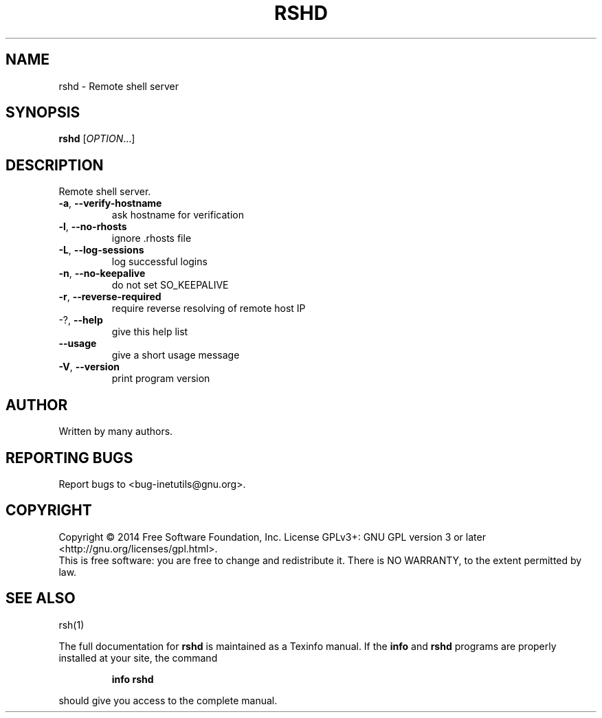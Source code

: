 .\" DO NOT MODIFY THIS FILE!  It was generated by help2man 1.40.13.
.TH RSHD "8" "March 2014" "GNU inetutils 1.9.2-dirty" "System Administration Utilities"
.SH NAME
rshd \- Remote shell server
.SH SYNOPSIS
.B rshd
[\fIOPTION\fR...]
.SH DESCRIPTION
Remote shell server.
.TP
\fB\-a\fR, \fB\-\-verify\-hostname\fR
ask hostname for verification
.TP
\fB\-l\fR, \fB\-\-no\-rhosts\fR
ignore .rhosts file
.TP
\fB\-L\fR, \fB\-\-log\-sessions\fR
log successful logins
.TP
\fB\-n\fR, \fB\-\-no\-keepalive\fR
do not set SO_KEEPALIVE
.TP
\fB\-r\fR, \fB\-\-reverse\-required\fR
require reverse resolving of remote host IP
.TP
\-?, \fB\-\-help\fR
give this help list
.TP
\fB\-\-usage\fR
give a short usage message
.TP
\fB\-V\fR, \fB\-\-version\fR
print program version
.SH AUTHOR
Written by many authors.
.SH "REPORTING BUGS"
Report bugs to <bug\-inetutils@gnu.org>.
.SH COPYRIGHT
Copyright \(co 2014 Free Software Foundation, Inc.
License GPLv3+: GNU GPL version 3 or later <http://gnu.org/licenses/gpl.html>.
.br
This is free software: you are free to change and redistribute it.
There is NO WARRANTY, to the extent permitted by law.
.SH "SEE ALSO"
rsh(1)
.PP
The full documentation for
.B rshd
is maintained as a Texinfo manual.  If the
.B info
and
.B rshd
programs are properly installed at your site, the command
.IP
.B info rshd
.PP
should give you access to the complete manual.
